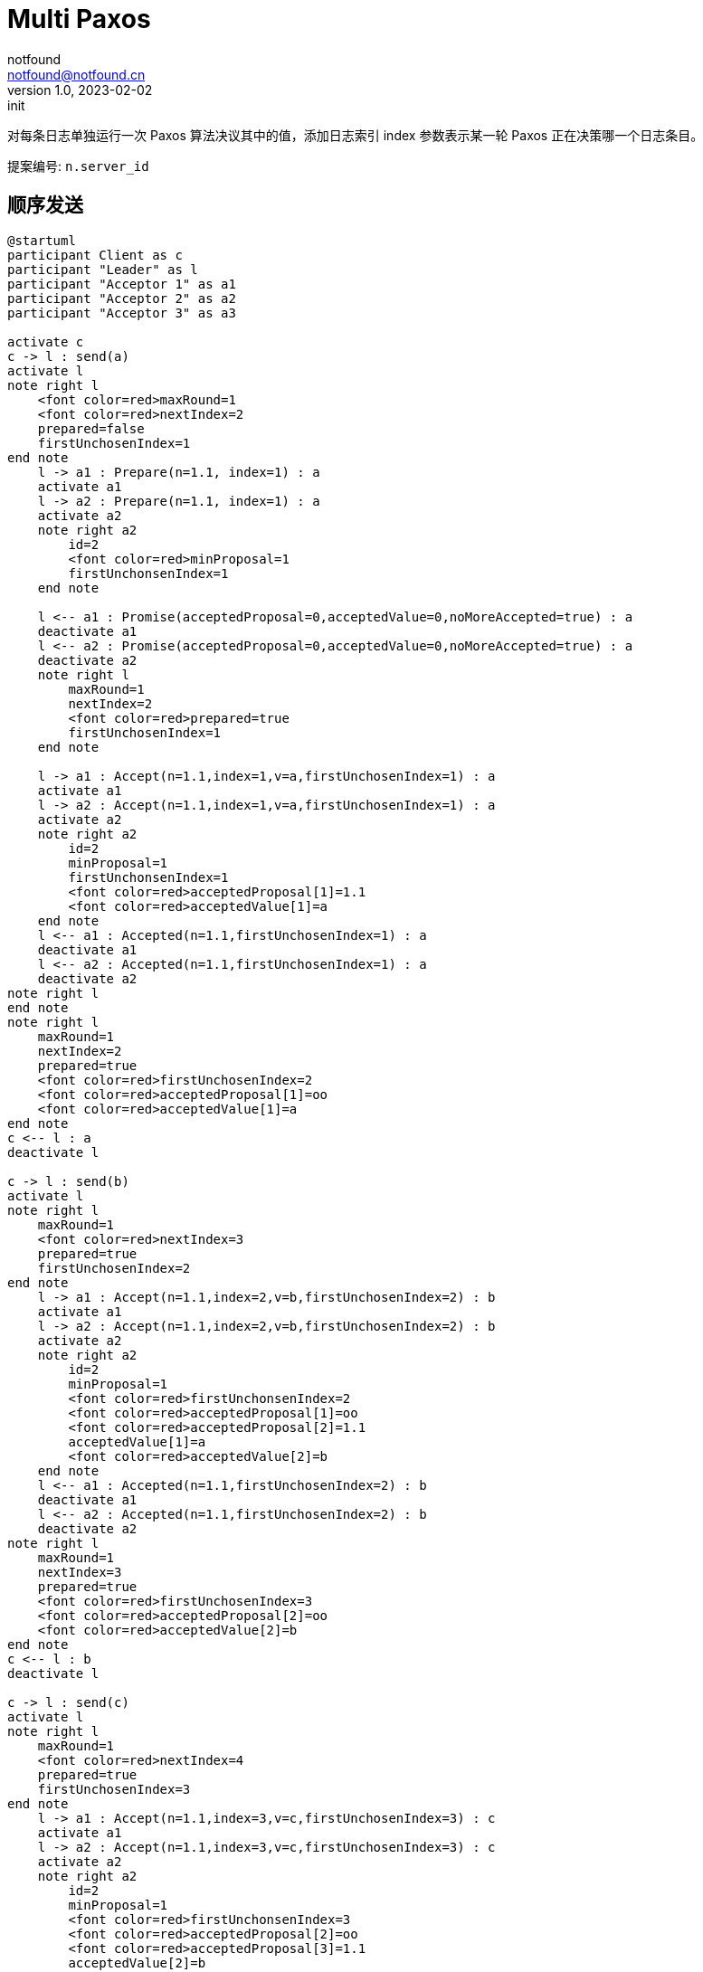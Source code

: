 = Multi Paxos
notfound <notfound@notfound.cn>
1.0, 2023-02-02: init

:page-slug: distribution-paxos-multi
:page-category: distribution

对每条日志单独运行一次 Paxos 算法决议其中的值，添加日志索引 index 参数表示某一轮 Paxos 正在决策哪一个日志条目。

提案编号: `n.server_id`

== 顺序发送

[source,plantuml]
----
@startuml
participant Client as c
participant "Leader" as l
participant "Acceptor 1" as a1
participant "Acceptor 2" as a2
participant "Acceptor 3" as a3

activate c
c -> l : send(a)
activate l
note right l
    <font color=red>maxRound=1
    <font color=red>nextIndex=2
    prepared=false
    firstUnchosenIndex=1
end note
    l -> a1 : Prepare(n=1.1, index=1) : a
    activate a1
    l -> a2 : Prepare(n=1.1, index=1) : a
    activate a2
    note right a2
        id=2
        <font color=red>minProposal=1
        firstUnchonsenIndex=1
    end note

    l <-- a1 : Promise(acceptedProposal=0,acceptedValue=0,noMoreAccepted=true) : a
    deactivate a1
    l <-- a2 : Promise(acceptedProposal=0,acceptedValue=0,noMoreAccepted=true) : a
    deactivate a2
    note right l
        maxRound=1
        nextIndex=2
        <font color=red>prepared=true
        firstUnchosenIndex=1
    end note

    l -> a1 : Accept(n=1.1,index=1,v=a,firstUnchosenIndex=1) : a
    activate a1
    l -> a2 : Accept(n=1.1,index=1,v=a,firstUnchosenIndex=1) : a
    activate a2
    note right a2
        id=2
        minProposal=1
        firstUnchonsenIndex=1
        <font color=red>acceptedProposal[1]=1.1
        <font color=red>acceptedValue[1]=a
    end note
    l <-- a1 : Accepted(n=1.1,firstUnchosenIndex=1) : a
    deactivate a1
    l <-- a2 : Accepted(n=1.1,firstUnchosenIndex=1) : a
    deactivate a2
note right l
end note
note right l
    maxRound=1
    nextIndex=2
    prepared=true
    <font color=red>firstUnchosenIndex=2
    <font color=red>acceptedProposal[1]=oo
    <font color=red>acceptedValue[1]=a
end note
c <-- l : a
deactivate l

c -> l : send(b)
activate l
note right l
    maxRound=1
    <font color=red>nextIndex=3
    prepared=true
    firstUnchosenIndex=2
end note
    l -> a1 : Accept(n=1.1,index=2,v=b,firstUnchosenIndex=2) : b
    activate a1
    l -> a2 : Accept(n=1.1,index=2,v=b,firstUnchosenIndex=2) : b
    activate a2
    note right a2
        id=2
        minProposal=1
        <font color=red>firstUnchonsenIndex=2
        <font color=red>acceptedProposal[1]=oo
        <font color=red>acceptedProposal[2]=1.1
        acceptedValue[1]=a
        <font color=red>acceptedValue[2]=b
    end note
    l <-- a1 : Accepted(n=1.1,firstUnchosenIndex=2) : b
    deactivate a1
    l <-- a2 : Accepted(n=1.1,firstUnchosenIndex=2) : b
    deactivate a2
note right l
    maxRound=1
    nextIndex=3
    prepared=true
    <font color=red>firstUnchosenIndex=3
    <font color=red>acceptedProposal[2]=oo
    <font color=red>acceptedValue[2]=b
end note
c <-- l : b
deactivate l

c -> l : send(c)
activate l
note right l
    maxRound=1
    <font color=red>nextIndex=4
    prepared=true
    firstUnchosenIndex=3
end note
    l -> a1 : Accept(n=1.1,index=3,v=c,firstUnchosenIndex=3) : c
    activate a1
    l -> a2 : Accept(n=1.1,index=3,v=c,firstUnchosenIndex=3) : c
    activate a2
    note right a2
        id=2
        minProposal=1
        <font color=red>firstUnchonsenIndex=3
        <font color=red>acceptedProposal[2]=oo
        <font color=red>acceptedProposal[3]=1.1
        acceptedValue[2]=b
        <font color=red>acceptedValue[3]=c
    end note
    l <-- a1 : Accepted(n=1.1,firstUnchosenIndex=3) : c
    deactivate a1
    l <-- a2 : Accepted(n=1.1,firstUnchosenIndex=3) : c
    deactivate a2
note right l
    maxRound=1
    nextIndex=4
    prepared=true
    <font color=red>firstUnchosenIndex=4
    <font color=red>acceptedValue[3]=oo
    <font color=red>acceptedValue[3]=c
end note
c <-- l : c
deactivate l
@enduml
----
* send(a) 存在第一阶段和阶段
* send(b) 和 send(c) 直接进入第二阶段，直接使用之前的提案编号 n。

=== 补全副本

Acceptor 3 副本不完整，通过 Success 请求补全。

[source,plantuml]
----
@startuml
participant Client as c
participant "Leader" as l
participant "Acceptor 1" as a1
participant "Acceptor 2" as a2
participant "Acceptor 3" as a3

c -> l : send(d)
activate l
note right l
    maxRound=1
    <font color=red>nextIndex=5
    prepared=true
    firstUnchonsenIndex=4
end note
note right a2
    id=2
    minProposal=1
    firstUnchonsenIndex=3
    acceptedProposal[3]=1.1
    acceptedValue[3]=c
end note
    l -> a2 : Accept(n=1.1,index=4,v=d,firstUnchosenIndex=4) : d
    activate a2
    note right a2
        id=2
        minProposal=1
        <font color=red>firstUnchonsenIndex=4
        <font color=red>acceptedProposal[3]=oo
        <font color=red>acceptedProposal[4]=1.1
        acceptedValue[3]=c
        <font color=red>acceptedValue[4]=d
    end note
    l <-- a2 : Accepted(n=1.1,firstUnchosenIndex=4) : d
    deactivate a2

    note right a3
        id=3
        minProposal=0
        firstUnchonsenIndex=1
    end note
    l -> a3 : Accept(n=1.1,index=4,v=d,firstUnchosenIndex=4) : d
    activate a3
    note right a3
        id=3
        <font color=red>minProposal=1
        firstUnchonsenIndex=1
        <font color=red>acceptedProposal[4]=1.1
        <font color=red>acceptedValue[4]=d
    end note
    l <-- a3 : Accepted(n=1.1,<font color=red>firstUnchosenIndex=1</font>) : d
    deactivate a3

note right l
    maxRound=1
    nextIndex=5
    prepared=true
    <font color=red>firstUnchosenIndex=5
    <font color=red>acceptedProposal[4]=oo
    <font color=red>acceptedValue[4]=d
end note
c <-- l: d
    l -> a3 : Success(index=1,value=a) : a
    activate a3
    note right a3
        id=3
        minProposal=1
        <font color=red>firstUnchonsenIndex=2
        <font color=red>acceptedProposal[1]=oo
        <font color=red>acceptedValue[1]=a
    end note
    l <-- a3 : Succeed(firstUnchonsenIndex=2)
    deactivate a3

    l -> a3 : Success(index=2,value=b) : b
    activate a3
    note right a3
        id=3
        minProposal=1
        <font color=red>firstUnchonsenIndex=3
        <font color=red>acceptedProposal[2]=oo
        <font color=red>acceptedValue[2]=b
    end note
    l <-- a3 : Succeed(firstUnchonsenIndex=3)
    deactivate a3

    l -> a3 : Success(index=3,value=c) : c
    activate a3
    note right a3
        id=4
        minProposal=1
        <font color=red>firstUnchonsenIndex=4
        <font color=red>acceptedProposal[3]=oo
        <font color=red>acceptedValue[3]=c
    end note
    l <-- a3 : Succeed(firstUnchonsenIndex=4)
    deactivate a3

    l -> a3 : Success(index=4,value=d) : d
    activate a3
    note right a3
        id=4
        minProposal=1
        <font color=red>firstUnchonsenIndex=5
        <font color=red>acceptedProposal[4]=oo
        <font color=red>acceptedValue[4]=d
    end note
    l <-- a3 : Succeed(firstUnchonsenIndex=5)
    deactivate a3
@enduml
----

== Leader 并发

=== Acceptor 顺序相同

从 Leader 角度看请求并发，但从所有 Acceptor 角度看都和 Leader 收到的请求的顺序相同。

[source,plantuml]
----
@startuml
participant Client as c
participant "Leader" as l
participant "Acceptor 1" as a1
participant "Acceptor 2" as a2
participant "Acceptor 3" as a3

activate c
c -> l : send(d)
activate l
note right l
    maxRound=1
    <font color=red>nextIndex=5
    prepared=true
    firstUnchonsenIndex=4
end note
note right a2
    id=2
    minProposal=1
    firstUnchonsenIndex=3
    acceptedProposal[3]=1.1
    acceptedValue[3]=c
end note
    l -> a1 : Accept(n=1.1,index=4,v=d,firstUnchosenIndex=4) : d
    activate a1
    note right a1
        id=1
        minProposal=1
        <font color=red>firstUnchonsenIndex=4
        <font color=red>acceptedProposal[3]=oo
        <font color=red>acceptedProposal[4]=1.1
        acceptedValue[3]=c
        <font color=red>acceptedValue[4]=d
    end note
    l <-- a1 : Accepted(n=1.1,firstUnchosenIndex=4) : d
    deactivate a1

c -> l : send(e)
activate l
note right l
    maxRound=1
    <font color=red>nextIndex=6
    prepared=true
    firstUnchonsenIndex=4
end note
    l -> a1 : Accept(n=1.1,index=5,v=e,firstUnchosenIndex=4) : e
    activate a1
    note right a1
        id=1
        minProposal=1
        firstUnchonsenIndex=4
        acceptedProposal[4]=1.1
        <font color=red>acceptedProposal[5]=1.1
        acceptedValue[4]=d
        <font color=red>acceptedValue[5]=e
    end note
    l <-- a1 : Accepted(n=1.1,firstUnchosenIndex=4) : e
    deactivate a1

    l -> a2 : Accept(n=1.1,index=4,v=c,firstUnchosenIndex=4) : d
    activate a2
    note right a2
        id=2
        minProposal=1
        <font color=red>firstUnchonsenIndex=4
        <font color=red>acceptedProposal[3]=oo
        <font color=red>acceptedProposal[4]=1.1
        acceptedValue[3]=c
        <font color=red>acceptedValue[4]=d
    end note
    l <-- a2 : Accepted(n=1.1,firstUnchosenIndex=4) : d
    deactivate a2
    note right l
        maxRound=1
        nextIndex=6
        prepared=true
        <font color=red>firstUnchonsenIndex=5
        <font color=red>acceptedProposal[4]=oo
        <font color=red>acceptedValue[4]=d
    end note
c <-- l : d

    l -> a2 : Accept(n=1.1,index=5,v=e,firstUnchosenIndex=5) : e
    activate a2
    note right a2
        id=2
        minProposal=1
        <font color=red>firstUnchonsenIndex=5
        <font color=red>acceptedProposal[4]=oo
        <font color=red>acceptedProposal[5]=1.1
        acceptedValue[4]=d
        <font color=red>acceptedValue[5]=e
    end note
    l <-- a2 : Accepted(n=1.1,firstUnchosenIndex=5) : e
    deactivate a2
note right l
    maxRound=1
    nextIndex=6
    prepared=true
    <font color=red>firstUnchonsenIndex=6
    <font color=red>acceptedProposal[5]=oo
    <font color=red>acceptedValue[5]=e
end note
c <-- l : e
deactivate l
deactivate l

c -> l : send(f)
activate l
note right l
    maxRound=1
    <font color=red>nextIndex=7
    prepared=true
    firstUnchonsenIndex=6
end note
    l -> a1 : Accept(n=1.1,index=6,v=f,firstUnchosenIndex=6) : f
    activate a1
    l -> a2 : Accept(n=1.1,index=6,v=f,firstUnchosenIndex=6) : f
    activate a2
    note right a2
        id=2
        minProposal=1
        <font color=red>firstUnchonsenIndex=6
        <font color=red>acceptedProposal[5]=oo
        <font color=red>acceptedProposal[6]=1.1
        acceptedValue[5]=e
        <font color=red>acceptedValue[6]=f
    end note
    l <-- a1 : Accepted(n=1.1,firstUnchosenIndex=6) : f
    deactivate a1
    l <-- a2 : Accepted(n=1.1,firstUnchosenIndex=6) : f
    deactivate a2
note right l
    maxRound=1
    nextIndex=7
    prepared=true
    <font color=red>firstUnchonsenIndex=7
    <font color=red>acceptedProposal[6]=oo
    <font color=red>acceptedValue[6]=f
end note
c <-- l : f
deactivate l
@enduml
----
* 从 Leader 角度看，请求处理过程有重叠，但每个 Acceptor 都是先处理 d，后处理 e。

=== Acceptor 顺序不同

从 Leader 角度看请求并发，且不同的 Acceptor 处理顺序不同。

[source,plantuml]
----
@startuml
participant Client as c
participant "Leader" as l
participant "Acceptor 1" as a1
participant "Acceptor 2" as a2
participant "Acceptor 3" as a3

activate c
c -> l : send(d)
activate l
note right l
    maxRound=1
    <font color=red>nextIndex=5
    prepared=true
    firstUnchonsenIndex=4
end note
note right a2
    id=2
    minProposal=1
    firstUnchonsenIndex=3
    acceptedProposal[3]=1.1
    acceptedValue[3]=c
end note
    l -> a1 : Accept(n=1.1,index=4.1,v=d,firstUnchosenIndex=4) : d
    activate a1
    note right a1
        id=1
        minProposal=1
        <font color=red>firstUnchonsenIndex=4
        <font color=red>acceptedProposal[3]=oo
        <font color=red>acceptedProposal[4]=1.1
        acceptedValue[3]=c
        <font color=red>acceptedValue[4]=d
    end note
    l <-- a1 : Accepted(n=1.1,firstUnchosenIndex=4) : d
    deactivate a1

c -> l : send(e)
activate l
note right l
    maxRound=1
    <font color=red>nextIndex=6
    prepared=true
    firstUnchonsenIndex=4
end note
    l -> a1 : Accept(n=1.1,index=5,v=e,firstUnchosenIndex=4) : e
    activate a1
    note right a1
        id=1
        minProposal=1
        firstUnchonsenIndex=4
        acceptedProposal[4]=1.1
        <font color=red>acceptedProposal[5]=1.1
        acceptedValue[4]=d
        <font color=red>acceptedValue[5]=e
    end note

    l -> a2 : Accept(n=1.1,index=5,v=e,firstUnchosenIndex=4) : e
    activate a2
    note right a2
        id=2
        minProposal=1
        <font color=red>firstUnchonsenIndex=4
        <font color=red>acceptedProposal[3]=oo
        <font color=red>acceptedProposal[5]=1.1
        acceptedValue[3]=d
        <font color=red>acceptedValue[5]=e
    end note
    l <-- a1 : Accepted(n=1.1,firstUnchosenIndex=4) : e
    deactivate a1
    l <-- a2 : Accepted(n=1.1,firstUnchosenIndex=4) : e
    deactivate a2
note right l
    maxRound=1
    nextIndex=6
    prepared=true
    firstUnchonsenIndex=4
    <font color=red>acceptedProposal[5]=oo
    <font color=red>acceptedValue[5]=e
end note
c <-- l : e
deactivate l

    l -> a2 : Accept(n=1.1,index=4,v=c,firstUnchosenIndex=4) : d
    activate a2
    note right a2
        id=2
        minProposal=1
        firstUnchonsenIndex=4
        <font color=red>acceptedProposal[4]=1.1
        acceptedProposal[5]=1.1
        <font color=red>acceptedValue[4]=d
        acceptedValue[5]=e
    end note
    l <-- a2 : Accepted(n=1.1,firstUnchosenIndex=4) : d
    deactivate a2

    note right l
        maxRound=1
        nextIndex=6
        prepared=true
        <font color=red>firstUnchonsenIndex=6
        <font color=red>acceptedProposal[4]=oo
        <font color=red>acceptedValue[4]=d
    end note
c <-- l : d
deactivate l
@enduml
----
* Acceptor 1 先处理 index=4 的请求，在处理 index=5 的请求
* Acceptor 2 先处理 index=5 的请求，再处理 index=4 的请求

== 参考

* https://book.douban.com/subject/35794814/[《深入理解分布式系统》]
* https://liu-jianhao.github.io/2019/05/paxosmulti-paxos%E8%AF%A6%E8%A7%A3/
